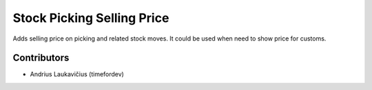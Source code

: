 Stock Picking Selling Price
###########################

Adds selling price on picking and related stock moves. It could be
used when need to show price for customs.

Contributors
============

* Andrius Laukavičius (timefordev)
